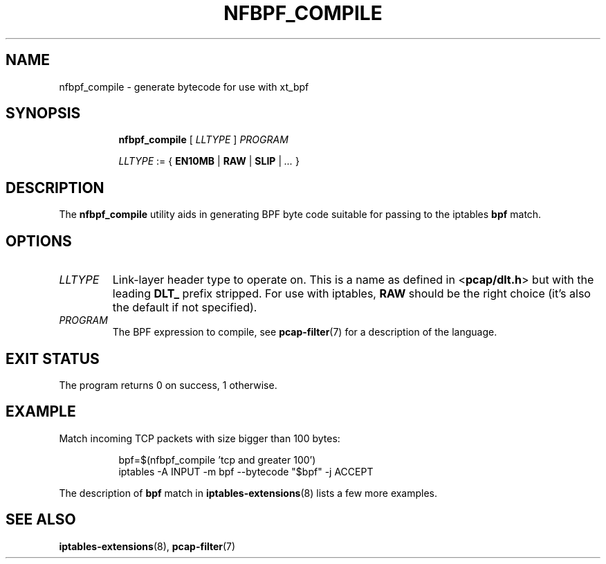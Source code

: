 .TH NFBPF_COMPILE 8 "" "iptables 1.8.7" "iptables 1.8.7"

.SH NAME
nfbpf_compile \- generate bytecode for use with xt_bpf
.SH SYNOPSIS

.ad l
.in +8
.ti -8
.B nfbpf_compile
[
.I LLTYPE
]
.I PROGRAM

.ti -8
.I LLTYPE
:= {
.BR EN10MB " | " RAW " | " SLIP " | "
.I ...
}

.SH DESCRIPTION
The
.B nfbpf_compile
utility aids in generating BPF byte code suitable for passing to
the iptables
.B bpf
match.

.SH OPTIONS

.TP
.I LLTYPE
Link-layer header type to operate on. This is a name as defined in
.RB < pcap/dlt.h >
but with the leading
.B DLT_
prefix stripped. For use with iptables,
.B RAW
should be the right choice (it's also the default if not specified).

.TP
.I PROGRAM
The BPF expression to compile, see
.BR pcap-filter (7)
for a description of the language.

.SH EXIT STATUS
The program returns 0 on success, 1 otherwise.

.SH EXAMPLE
Match incoming TCP packets with size bigger than 100 bytes:
.P
.in +8
.EE
bpf=$(nfbpf_compile 'tcp and greater 100')
.br
iptables -A INPUT -m bpf --bytecode "$bpf" -j ACCEPT
.RE
.P
The description of
.B bpf
match in
.BR iptables-extensions (8)
lists a few more examples.

.SH SEE ALSO
.BR iptables-extensions (8),
.BR pcap-filter (7)
